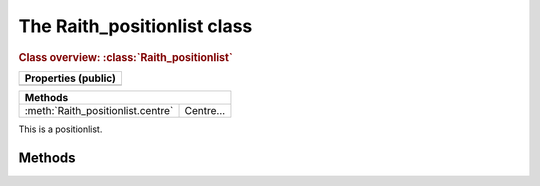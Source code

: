 The Raith_positionlist class
============================

.. rubric:: Class overview:  :class:`Raith_positionlist`

+---------------------+
| Properties (public) |
+=====================+
|                     |
+---------------------+

+-----------------------------------+-----------+
| Methods                                       |
+===================================+===========+
| :meth:`Raith_positionlist.centre` | Centre... |
+-----------------------------------+-----------+

.. class:: Raith_positionlist

   This is a positionlist.



Methods
-------

.. method:: Raith_positionlist.centre
